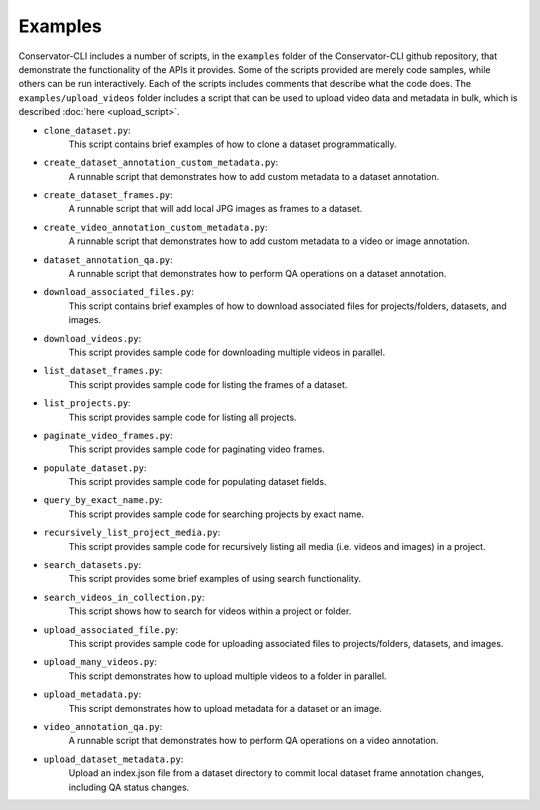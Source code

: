 Examples
========

Conservator-CLI includes a number of scripts, in the ``examples`` folder of the Conservator-CLI github repository, that demonstrate the functionality of the APIs it provides.
Some of the scripts provided are merely code samples, while others can be run interactively. Each of the scripts includes comments that describe what the code does.
The ``examples/upload_videos`` folder includes a script that can be used to upload video data and metadata in bulk, which is described :doc:`here <upload_script>`.


* ``clone_dataset.py``:
   This script contains brief examples of how to clone a dataset programmatically.

* ``create_dataset_annotation_custom_metadata.py``:
   A runnable script that demonstrates how to add custom metadata to a dataset annotation.

* ``create_dataset_frames.py``:
   A runnable script that will add local JPG images as frames to a dataset.

* ``create_video_annotation_custom_metadata.py``:
   A runnable script that demonstrates how to add custom metadata to a video or image annotation.

* ``dataset_annotation_qa.py``:
   A runnable script that demonstrates how to perform QA operations on a dataset annotation.

* ``download_associated_files.py``:
   This script contains brief examples of how to download associated files for projects/folders, datasets, and images.

* ``download_videos.py``:
   This script provides sample code for downloading multiple videos in parallel.

* ``list_dataset_frames.py``:
   This script provides sample code for listing the frames of a dataset.

* ``list_projects.py``:
   This script provides sample code for listing all projects.

* ``paginate_video_frames.py``:
   This script provides sample code for paginating video frames.

* ``populate_dataset.py``:
   This script provides sample code for populating dataset fields.

* ``query_by_exact_name.py``:
   This script provides sample code for searching projects by exact name.

* ``recursively_list_project_media.py``:
   This script provides sample code for recursively listing all media (i.e. videos and images) in a project.

* ``search_datasets.py``:
   This script provides some brief examples of using search functionality.

* ``search_videos_in_collection.py``:
   This script shows how to search for videos within a project or folder.

* ``upload_associated_file.py``:
   This script provides sample code for uploading associated files to projects/folders, datasets, and images.

* ``upload_many_videos.py``:
   This script demonstrates how to upload multiple videos to a folder in parallel.

* ``upload_metadata.py``:
   This script demonstrates how to upload metadata for a dataset or an image.

* ``video_annotation_qa.py``:
   A runnable script that demonstrates how to perform QA operations on a video annotation.

* ``upload_dataset_metadata.py``:
   Upload an index.json file from a dataset directory to commit local dataset frame annotation changes, including QA
   status changes.
